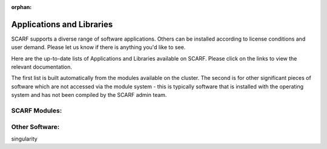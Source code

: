 :orphan:

##########################
Applications and Libraries
##########################

SCARF supports a diverse range of software applications. Others can be installed according to license conditions and user demand. Please let us know if there is anything you'd like to see.

Here are the up-to-date lists of Applications and Libraries available on SCARF. Please click on the links to view the relevant documentation.

The first list is built automatically from the modules available on the cluster. The second is for other significant pieces of software which are not accessed via the module system - this is typically software that is installed with the operating system and has not been compiled by the SCARF admin team.

$$$$$$$$$$$$$$
SCARF Modules:
$$$$$$$$$$$$$$


$$$$$$$$$$$$$$$
Other Software:
$$$$$$$$$$$$$$$

singularity
